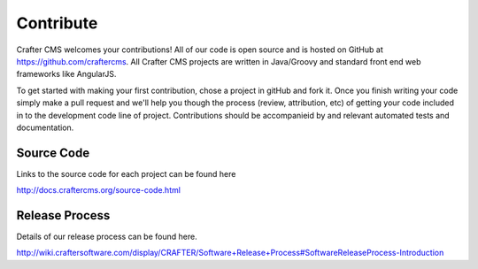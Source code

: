 .. _contribute:

==========
Contribute
==========

Crafter CMS welcomes your contributions! All of our code is open source and is hosted on GitHub at https://github.com/craftercms.  
All Crafter CMS projects are written in Java/Groovy and standard front end web frameworks like AngularJS. 

To get started with making your first contribution, chose a project in gitHub and fork it.  Once you finish writing your code simply make a pull request and we'll help you though the process (review, attribution, etc) of getting your code included in to the development code line of project.  Contributions should be accompanieid by and relevant automated tests and documentation.

-----------
Source Code
-----------
Links to the source code for each project can be found here

http://docs.craftercms.org/source-code.html

---------------
Release Process
---------------
Details of our release process can be found here.  

http://wiki.craftersoftware.com/display/CRAFTER/Software+Release+Process#SoftwareReleaseProcess-Introduction